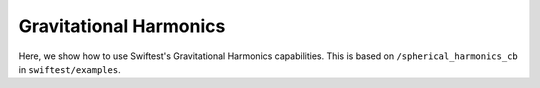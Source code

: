 ##########################
Gravitational Harmonics
##########################

Here, we show how to use Swiftest's Gravitational Harmonics capabilities. 
This is based on ``/spherical_harmonics_cb`` in ``swiftest/examples``.



.. .. toctree::
..    :maxdepth: 2
..    :hidden: